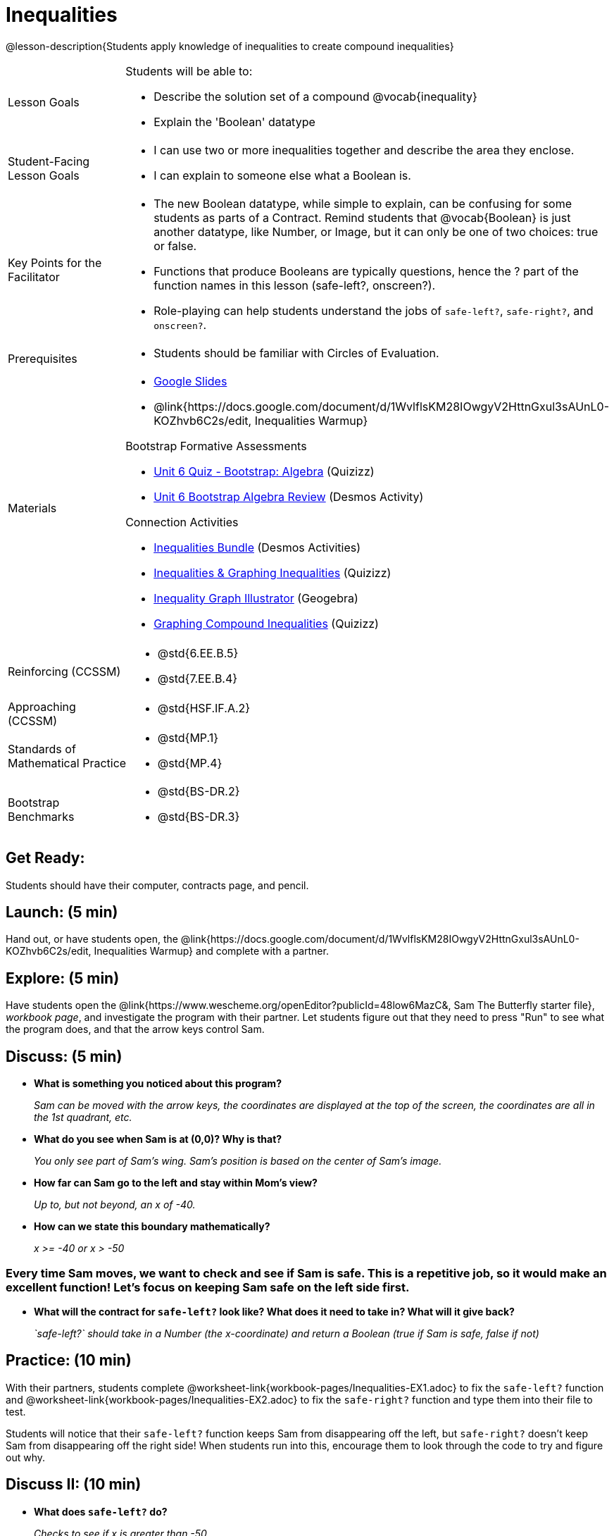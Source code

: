 = Inequalities

@lesson-description{Students apply knowledge of inequalities to create compound inequalities}


[.left-header,cols="20a,80a", stripes=none]
|===
|Lesson Goals
|Students will be able to:

* Describe the solution set of a compound @vocab{inequality}
* Explain the 'Boolean' datatype

|Student-Facing Lesson Goals
|
* I can use two or more inequalities together and describe the area they enclose.
* I can explain to someone else what a Boolean is.

|Key Points for the Facilitator
|
* The new Boolean datatype, while simple to explain, can be confusing for some students as parts of a Contract.  Remind students that @vocab{Boolean} is just another datatype, like Number, or Image, but it can only be one of two choices: true or false.   
* Functions that produce Booleans are typically questions, hence the ? part of the function names in this lesson (safe-left?, onscreen?).
* Role-playing can help students understand the jobs of `safe-left?`, `safe-right?`, and `onscreen?`.

|Prerequisites
|
* Students should be familiar with Circles of Evaluation.

|Materials
|
* https://docs.google.com/presentation/d/1hAgZUfSdRS_6_IQEGOU5ZT8YC4v1CQ6J8u2ub07FsrI/edit?usp=sharing[Google Slides]
* @link{https://docs.google.com/document/d/1WvlflsKM28IOwgyV2HttnGxul3sAUnL0-KOZhvb6C2s/edit, Inequalities Warmup}

Bootstrap Formative Assessments

* https://quizizz.com/admin/quiz/5a15ddbc4cfd311100865126?from=quizEditor[Unit 6 Quiz - Bootstrap: Algebra] (Quizizz)
* https://teacher.desmos.com/activitybuilder/custom/5a2de279b263be77d88f0e54[Unit 6 Bootstrap Algebra Review] (Desmos Activity)

Connection Activities

* https://teacher.desmos.com/inequalities[Inequalities Bundle] (Desmos Activities)
* https://quizizz.com/admin/quiz/56cf6ac2bb56dfc267b35f94/inequalities-and-graphing-inequali[Inequalities & Graphing Inequalities] (Quizizz)
* https://www.geogebra.org/m/Huq24Spq[Inequality Graph Illustrator] (Geogebra)
* https://quizizz.com/admin/quiz/5846cda05c74a6041c47566b/graphing-compound-inequalities[Graphing Compound Inequalities] (Quizizz)

|===

[.left-header,cols="20a,80a", stripes=none]
|===
|Reinforcing (CCSSM)
|
* @std{6.EE.B.5}
* @std{7.EE.B.4}

|Approaching (CCSSM)
|
* @std{HSF.IF.A.2}

|Standards of Mathematical Practice
|
* @std{MP.1}
* @std{MP.4}

|Bootstrap Benchmarks
|
* @std{BS-DR.2}
* @std{BS-DR.3}
|===


== Get Ready:

Students should have their computer, contracts page, and pencil.

== Launch: (5 min)

Hand out, or have students open, the @link{https://docs.google.com/document/d/1WvlflsKM28IOwgyV2HttnGxul3sAUnL0-KOZhvb6C2s/edit, Inequalities Warmup} and complete with a partner.    

== Explore: (5 min)

Have students open the @link{https://www.wescheme.org/openEditor?publicId=48low6MazC&, Sam The Butterfly starter file}, _workbook page_, and investigate the program with their partner.  Let students figure out that they need to press "Run" to see what the program does, and that the arrow keys control Sam. 

== Discuss: (5 min)

* *What is something you noticed about this program?* 
+
_Sam can be moved with the arrow keys, the coordinates are displayed at the top of the screen, the coordinates are all in the 1st quadrant, etc._
* *What do you see when Sam is at (0,0)?  Why is that?* 
+
_You only see part of Sam's wing.  Sam's position is based on the center of Sam's image._
* *How far can Sam go to the left and stay within Mom's view?*  
+
_Up to, but not beyond, an x of -40._
* *How can we state this boundary mathematically?* 
+
_x >= -40 or x > -50_

=== Every time Sam moves, we want to check and see if Sam is safe.  This is a repetitive job, so it would make an excellent function!  Let's focus on keeping Sam safe on the left side first.

* *What will the contract for `safe-left?` look like?  What does it need to take in?  What will it give back?*  
+
_`safe-left?` should take in a Number (the x-coordinate) and return a Boolean (true if Sam is safe, false if not)_

== Practice: (10 min)

With their partners, students complete @worksheet-link{workbook-pages/Inequalities-EX1.adoc} to fix the `safe-left?` function and @worksheet-link{workbook-pages/Inequalities-EX2.adoc} to fix the `safe-right?` function and type them into their file to test.  

Students will notice that their `safe-left?` function keeps Sam from disappearing off the left, but `safe-right?` doesn't keep Sam from disappearing off the right side!  When students run into this, encourage them to look through the code to try and figure out why.

== Discuss II: (10 min)

* *What does `safe-left?` do?*  
+
_Checks to see if x is greater than -50_
* *What does `safe-right?` do?*
+
_Checks to see if x is less than 490_
* *What does `onscreen?` do?* 
+
_Answers may vary, let students drive the discussion!_

*Recruit some student volunteers to roleplay the functions `safe-left?`, `safe-right?` and `onscreen?` while giving function calls to `onscreen?`*

=== Role Play Example

*To visually demonstrate why `onscreen?` isn't preventing Sam from going off the right side, have students act it out!  The student who plays `onscreen?` will only ask the student playing `safe-left?` if Sam is safe, ignoring `safe-right?` at this point.  Have students watching discuss and explain what is happening and brainstorn how to fix `onscreen?`.*

These cues can be printed on the back of notecards to help student volunteers with their part.

* *Facilitator*: "onscreen-huh 70"
* *onscreen?*: "safe-left-huh 70"
* *safe-left?*: "true"
* *onscreen?*: "true"


* *Facilitator*: "onscreen-huh -100"
* *onscreen?*: "safe-left-huh -100"
* *safe-left?*: "false"
* *onscreen?*: "false"


* *Facilitator*: "onscreen-huh 600"
* *onscreen?*: "safe-left-huh 600"
* *safe-left?*: "true"
* *onscreen?*: "true"

* What is the problem with `onscreen?`? _It's only talking to `safe-left?`, it's not checking with `safe-right?`_
* How can `onscreen?` check with both?  _By using `and`_

*Guide students through examples of `and` and `or` with various statements, such as "I'm wearing a red shirt AND I'm a math teacher, true or false?" or "I'm an NBA basketball star OR I'm having pizza for lunch, true or false?".*  

* What is the contract for `and`? _``and: Boolean Boolean -> Boolean``_
* What functions did we create that return Boolean values? _``safe-left?`` and ``safe-right?``_

Have students complete @worksheet-link{workbook-pages/Inequalities-EX3.adoc} with their partner before moving on.

== Apply: (10 min)

Students use what they've learned to fix the `onscreen?` function and should now see that Sam cannot move off of the left or right sides of the screen.

[.strategy-box]
.Extension Option
****
What if we wanted to keep Sam safe on the top and bottom edges of the screen as well?  What additional functions would we need?  What functions would need to change?
****
